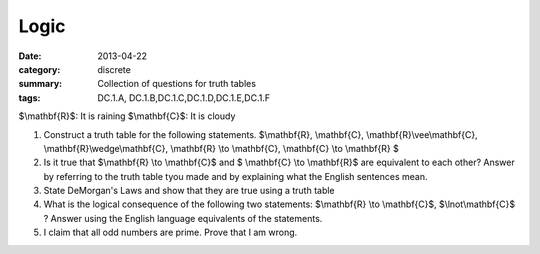 Logic
#####

:date: 2013-04-22
:category: discrete
:summary: Collection of questions for truth tables
:tags: DC.1.A, DC.1.B,DC.1.C,DC.1.D,DC.1.E,DC.1.F

$\\mathbf{R}$:  It is raining
$\\mathbf{C}$:  It is cloudy

1.  Construct a truth table for the following statements.  $\\mathbf{R}, \\mathbf{C}, \\mathbf{R}\\vee\\mathbf{C}, \\mathbf{R}\\wedge\\mathbf{C}, \\mathbf{R} \\to \\mathbf{C}, \\mathbf{C} \\to \\mathbf{R} $
 
2.  Is it true that $\\mathbf{R} \\to \\mathbf{C}$  and $ \\mathbf{C} \\to \\mathbf{R}$  are equivalent to each other?  Answer by referring to the truth table tyou made and by explaining what the English sentences mean.

3.  State DeMorgan's Laws and show that they are true using a truth table

4.   What is the logical consequence of the following two statements:  $\\mathbf{R} \\to \\mathbf{C}$,  $\\lnot\\mathbf{C}$ ?  Answer using the English language equivalents of the statements.

5. I claim that all odd numbers are prime.  Prove that I am wrong.
